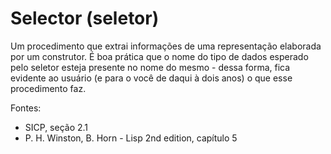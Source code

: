 * Selector (seletor)

Um procedimento que extrai informações de uma representação elaborada por um construtor. É boa prática que o nome do tipo de dados esperado pelo seletor esteja presente no nome do mesmo - dessa forma, fica evidente ao usuário (e para o você de daqui à dois anos) o que esse procedimento faz.

Fontes:
- SICP, seção 2.1
- P. H. Winston, B. Horn - Lisp 2nd edition, capítulo 5
